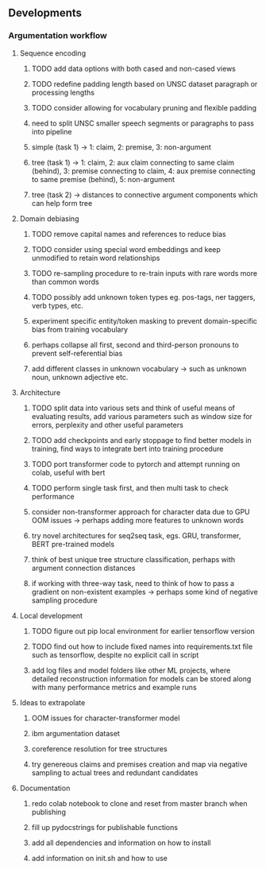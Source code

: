 ** Developments

*** Argumentation workflow

**** Sequence encoding
***** TODO add data options with both cased and non-cased views 
***** TODO redefine padding length based on UNSC dataset paragraph or processing lengths
***** TODO consider allowing for vocabulary pruning and flexible padding
***** need to split UNSC smaller speech segments or paragraphs to pass into pipeline
***** simple (task 1) -> 1: claim, 2: premise, 3: non-argument
***** tree (task 1) -> 1: claim, 2: aux claim connecting to same claim (behind), 3: premise connecting to claim, 4: aux premise connecting to same premise (behind), 5: non-argument
***** tree (task 2) -> distances to connective argument components which can help form tree

**** Domain debiasing
***** TODO remove capital names and references to reduce bias
***** TODO consider using special word embeddings and keep unmodified to retain word relationships
***** TODO re-sampling procedure to re-train inputs with rare words more than common words
***** TODO possibly add unknown token types eg. pos-tags, ner taggers, verb types, etc.
***** experiment specific entity/token masking to prevent domain-specific bias from training vocabulary
***** perhaps collapse all first, second and third-person pronouns to prevent self-referential bias 
***** add different classes in unknown vocabulary -> such as unknown noun, unknown adjective etc.

**** Architecture
***** TODO split data into various sets and think of useful means of evaluating results, add various parameters such as window size for errors, perplexity and other useful parameters
***** TODO add checkpoints and early stoppage to find better models in training, find ways to integrate bert into training procedure
***** TODO port transformer code to pytorch and attempt running on colab, useful with bert
***** TODO perform single task first, and then multi task to check performance
***** consider non-transformer approach for character data due to GPU OOM issues -> perhaps adding more features to unknown words
***** try novel architectures for seq2seq task, egs. GRU, transformer, BERT pre-trained models
***** think of best unique tree structure classification, perhaps with argument connection distances
***** if working with three-way task, need to think of how to pass a gradient on non-existent examples -> perhaps some kind of negative sampling procedure

**** Local development
***** TODO figure out pip local environment for earlier tensorflow version
***** TODO find out how to include fixed names into requirements.txt file such as tensorflow, despite no explicit call in script
***** add log files and model folders like other ML projects, where detailed reconstruction information for models can be stored along with many performance metrics and example runs

**** Ideas to extrapolate
***** OOM issues for character-transformer model
***** ibm argumentation dataset
***** coreference resolution for tree structures
***** try genereous claims and premises creation and map via negative sampling to actual trees and redundant candidates

**** Documentation
***** redo colab notebook to clone and reset from master branch when publishing
***** fill up pydocstrings for publishable functions
***** add all dependencies and information on how to install
***** add information on init.sh and how to use
